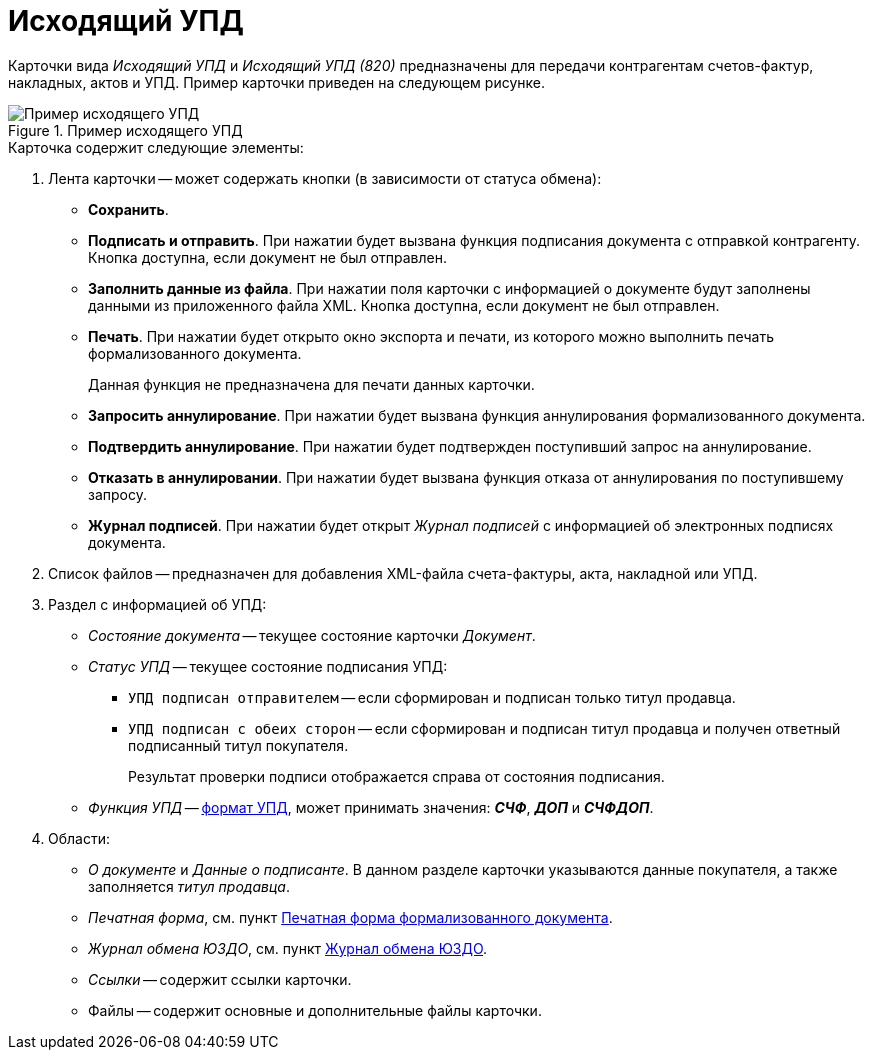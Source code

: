 = Исходящий УПД

Карточки вида _Исходящий УПД_ и _Исходящий УПД (820)_ предназначены для передачи контрагентам счетов-фактур, накладных, актов и УПД. Пример карточки приведен на следующем рисунке.

.Пример исходящего УПД
image::out-upd.png[Пример исходящего УПД]

.Карточка содержит следующие элементы:
. Лента карточки -- может содержать кнопки (в зависимости от статуса обмена):
+
** *Сохранить*.
** *Подписать и отправить*. При нажатии будет вызвана функция подписания документа с отправкой контрагенту. Кнопка доступна, если документ не был отправлен.
** *Заполнить данные из файла*. При нажатии поля карточки с информацией о документе будут заполнены данными из приложенного файла XML. Кнопка доступна, если документ не был отправлен.
** *Печать*. При нажатии будет открыто окно экспорта и печати, из которого можно выполнить печать формализованного документа.
+
Данная функция не предназначена для печати данных карточки.
+
** *Запросить аннулирование*. При нажатии будет вызвана функция аннулирования формализованного документа.
** *Подтвердить аннулирование*. При нажатии будет подтвержден поступивший запрос на аннулирование.
** *Отказать в аннулировании*. При нажатии будет вызвана функция отказа от аннулирования по поступившему запросу.
** *Журнал подписей*. При нажатии будет открыт _Журнал подписей_ с информацией об электронных подписях документа.
+
. Список файлов -- предназначен для добавления XML-файла счета-фактуры, акта, накладной или УПД.
+
. Раздел с информацией об УПД:
+
** _Состояние документа_ -- текущее состояние карточки _Документ_.
** _Статус УПД_ -- текущее состояние подписания УПД:
*** `УПД подписан отправителем` -- если сформирован и подписан только титул продавца.
*** `УПД подписан с обеих сторон` -- если сформирован и подписан титул продавца и получен ответный подписанный титул покупателя.
+
Результат проверки подписи отображается справа от состояния подписания.
+
** _Функция УПД_ -- http://api-docs.diadoc.ru/ru/latest/docflows/UtdDocflow.html[формат УПД], может принимать значения: *_СЧФ_*, *_ДОП_* и *_СЧФДОП_*.
+
. Области:
+
** _О документе_ и _Данные о подписанте_. В данном разделе карточки указываются данные покупателя, а также заполняется _титул продавца_.
** _Печатная форма_, см. пункт xref:formal/print-form.adoc[Печатная форма формализованного документа].
** _Журнал обмена ЮЗДО_, см. пункт xref:log.adoc[Журнал обмена ЮЗДО].
** _Ссылки_ -- содержит ссылки карточки.
** Файлы -- содержит основные и дополнительные файлы карточки.

